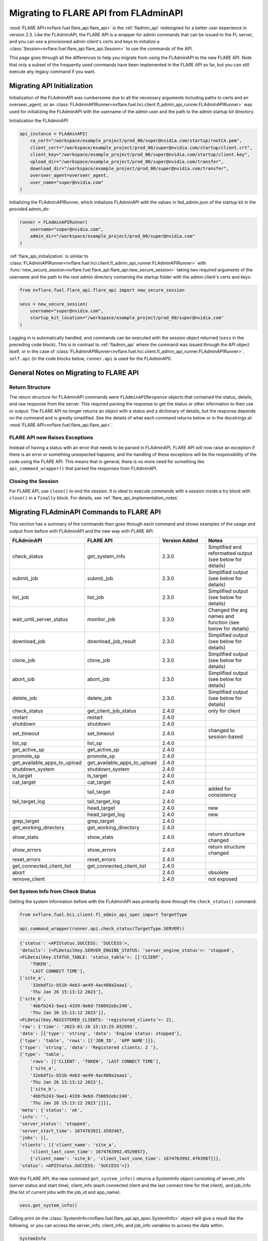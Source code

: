 .. _migrating_to_flare_api:

Migrating to FLARE API from FLAdminAPI
======================================

:mod:`FLARE API<nvflare.fuel.flare_api.flare_api>` is the :ref:`fladmin_api` redesigned for a better user experience in version 2.3.
Like the FLAdminAPI, the FLARE API is a wrapper for admin commands that can be issued to the FL server, and you can use a provisioned admin
client's certs and keys to initialize a :class:`Session<nvflare.fuel.flare_api.flare_api.Session>` to use the commands of the API.

This page goes through all the differences to help you migrate from using the FLAdminAPI to the new FLARE API. Note that only a subset of the
frequently used commands have been implemented in the FLARE API so far, but you can still execute any legacy command if you want.

.. _migrating_to_flare_api_initialization:

Migrating API Initialization
----------------------------
Initialization of the FLAdminAPI was cumbersome due to all the necessary arguments including paths to certs and an overseer_agent, so an
:class:`FLAdminAPIRunner<nvflare.fuel.hci.client.fl_admin_api_runner.FLAdminAPIRunner>` was used for initializing the FLAdminAPI
with the username of the admin user and the path to the admin startup kit directory.

Initialization the FLAdminAPI:

.. code-block:: python

    api_instance = FLAdminAPI(
        ca_cert="/workspace/example_project/prod_00/super@nvidia.com/startup/rootCA.pem",
        client_cert="/workspace/example_project/prod_00/super@nvidia.com/startup/client.crt",
        client_key="/workspace/example_project/prod_00/super@nvidia.com/startup/client.key",
        upload_dir="/workspace/example_project/prod_00/super@nvidia.com/transfer",
        download_dir="/workspace/example_project/prod_00/super@nvidia.com/transfer",
        overseer_agent=overseer_agent,
        user_name="super@nvidia.com"
    )

Initializing the FLAdminAPIRunner, which initializes FLAdminAPI with the values in fed_admin.json of the startup kit in the provided admin_dir:

.. code-block:: python

    runner = FLAdminAPIRunner(  
        username="super@nvidia.com",
        admin_dir="/workspace/example_project/prod_00/super@nvidia.com"
    )

:ref:`flare_api_initialization` is similar to :class:`FLAdminAPIRunner<nvflare.fuel.hci.client.fl_admin_api_runner.FLAdminAPIRunner>`
with :func:`new_secure_session<nvflare.fuel.flare_api.flare_api.new_secure_session>` taking two required arguments of
the username and the path to the root admin directory containing the startup folder with the admin client's
certs and keys:

.. code-block:: python

    from nvflare.fuel.flare_api.flare_api import new_secure_session

    sess = new_secure_session(
        username="super@nvidia.com",
        startup_kit_location="/workspace/example_project/prod_00/super@nvidia.com"
    )


Logging in is automatically handled, and commands can be executed with the session object returned (``sess`` in the preceding code block).
This is in contrast to :ref:`fladmin_api` where the command was issued through the API object itself, or in the case of :class:`FLAdminAPIRunner<nvflare.fuel.hci.client.fl_admin_api_runner.FLAdminAPIRunner>`,
``self.api`` (in the code blocks below, ``runner.api`` is used for the FLAdminAPI).


General Notes on Migrating to FLARE API
---------------------------------------

Return Structure
^^^^^^^^^^^^^^^^
The return structure for FLAdminAPI commands were ``FLAdminAPIResponse`` objects that contained the status, details, and raw response from the server.
This required parsing the response to get the status or other information to then use or output. The FLARE API no longer returns an object with a
status and a dictionary of details, but the response depends on the command and is greatly simplified. See the details of what each command returns below
or in the docstrings at: :mod:`FLARE API<nvflare.fuel.flare_api.flare_api>`.

FLARE API now Raises Exceptions
^^^^^^^^^^^^^^^^^^^^^^^^^^^^^^^
Instead of having a status with an error that needs to be parsed in FLAdminAPI, FLARE API will now raise an exception if there is an error or
something unexpected happens, and the handling of these exceptions will be the responsibility of the code using the FLARE API. This means that in general,
there is no more need for something like ``api_command_wrapper()`` that parsed the responses from FLAdminAPI.

Closing the Session
^^^^^^^^^^^^^^^^^^^
For FLARE API, use ``close()`` to end the session. It is ideal to execute commands with a session inside a try block with ``close()`` in a ``finally`` block.
For details, see :ref:`flare_api_implementation_notes`.


.. _migrating_fladminapi_commands_to_flare_api:

Migrating FLAdminAPI Commands to FLARE API
------------------------------------------
This section has a summary of the commands then goes through each command and shows examples of the usage and output from before with FLAdminAPI
and the new way with FLARE API.

.. csv-table::
    :header: FLAdminAPI,FLARE API,Version Added,Notes
    :widths: 15, 15, 30, 30

    check_status,get_system_info,2.3.0,Simplified and reformatted output (see below for details)
    submit_job,submit_job,2.3.0,Simplified output (see below for details)
    list_job,list_job,2.3.0,Simplified output (see below for details)
    wait_until_server_status,monitor_job,2.3.0,Changed the arg names and function (see below for details)
    download_job,download_job_result,2.3.0,Simplified output (see below for details)
    clone_job,clone_job,2.3.0,Simplified output (see below for details)
    abort_job,abort_job,2.3.0,Simplified output (see below for details)
    delete_job,delete_job,2.3.0,Simplified output (see below for details)
    check_status,get_client_job_status,2.4.0,only for client
    restart,restart,2.4.0,
    shutdown,shutdown,2.4.0,
    set_timeout,set_timeout,2.4.0,changed to session-based
    list_sp,list_sp,2.4.0,
    get_active_sp,get_active_sp,2.4.0,
    promote_sp,promote_sp,2.4.0,
    get_available_apps_to_upload,get_available_apps_to_upload,2.4.0,
    shutdown_system,shutdown_system,2.4.0,
    ls_target,ls_target,2.4.0,
    cat_target,cat_target,2.4.0,
    ,tail_target,2.4.0,added for consistency
    tail_target_log,tail_target_log,2.4.0,
    ,head_target,2.4.0,new
    ,head_target_log,2.4.0,new
    grep_target,grep_target,2.4.0,
    get_working_directory,get_working_directory,2.4.0,
    show_stats,show_stats,2.4.0,return structure changed
    show_errors,show_errors,2.4.0,return structure changed
    reset_errors,reset_errors,2.4.0,
    get_connected_client_list,get_connected_client_list,2.4.0,
    abort,,2.4.0,obsolete
    remove_client,,2.4.0,not exposed

Get System Info from Check Status
^^^^^^^^^^^^^^^^^^^^^^^^^^^^^^^^^
Getting the system information before with the FLAdminAPI was primarily done through the ``check_status()`` command:

.. code-block:: python

    from nvflare.fuel.hci.client.fl_admin_api_spec import TargetType

    api_command_wrapper(runner.api.check_status(TargetType.SERVER))

.. code-block:: bash

    {'status': <APIStatus.SUCCESS: 'SUCCESS'>,
    'details': {<FLDetailKey.SERVER_ENGINE_STATUS: 'server_engine_status'>: 'stopped',
    <FLDetailKey.STATUS_TABLE: 'status_table'>: [['CLIENT',
        'TOKEN',
        'LAST CONNECT TIME'],
    ['site_a',
        '32ebdf1c-b51b-4eb3-ae49-4ac488a2aaa1',
        'Thu Jan 26 15:13:12 2023'],
    ['site_b',
        '4bbfb243-9ae1-4339-9e6d-750092ebc240',
        'Thu Jan 26 15:13:12 2023']],
    <FLDetailKey.REGISTERED_CLIENTS: 'registered_clients'>: 2},
    'raw': {'time': '2023-01-26 15:13:25.652993',
    'data': [{'type': 'string', 'data': 'Engine status: stopped'},
    {'type': 'table', 'rows': [['JOB_ID', 'APP NAME']]},
    {'type': 'string', 'data': 'Registered clients: 2 '},
    {'type': 'table',
        'rows': [['CLIENT', 'TOKEN', 'LAST CONNECT TIME'],
        ['site_a',
        '32ebdf1c-b51b-4eb3-ae49-4ac488a2aaa1',
        'Thu Jan 26 15:13:12 2023'],
        ['site_b',
        '4bbfb243-9ae1-4339-9e6d-750092ebc240',
        'Thu Jan 26 15:13:12 2023']]}],
    'meta': {'status': 'ok',
    'info': '',
    'server_status': 'stopped',
    'server_start_time': 1674763921.3592467,
    'jobs': [],
    'clients': [{'client_name': 'site_a',
        'client_last_conn_time': 1674763992.4529057},
        {'client_name': 'site_b', 'client_last_conn_time': 1674763992.4763987}]},
    'status': <APIStatus.SUCCESS: 'SUCCESS'>}}


With the FLARE API, the new command ``get_system_info()`` returns a SystemInfo object consisting of server_info
(server status and start time), client_info (each connected client and the last connect time for that client), and job_info
(the list of current jobs with the job_id and app_name).

.. code-block:: python

    sess.get_system_info()

Calling print on the :class:`SystemInfo<nvflare.fuel.flare_api.api_spec.SystemInfo>` object will give a result like the following,
or you can access the server_info, client_info, and job_info variables to access the data within.

.. code-block:: bash

    SystemInfo
    server_info: status: stopped, start_time: Thu Jan 26 15:12:01 2023
    client_info: 
    site_a(last_connect_time: Thu Jan 26 15:12:42 2023)
    site_b(last_connect_time: Thu Jan 26 15:12:42 2023)
    job_info:
    job_id: 44d32a5f-9766-44b6-aef5-7ed9fd168335
    app_name: hello-numpy-sag


Submit Job
^^^^^^^^^^
The ``submit_job()`` command for the FLAdminAPI and FLARE API are very similar. The necessary argument is the same for both, the
path to the job to submit as a string. For ``submit_job()`` with FLAdminAPI:

.. code-block:: python

    path_to_example_job = "/workspace/NVFlare/examples/hello-world/hello-numpy-sag"
    runner.api.submit_job(path_to_example_job)

.. code-block:: bash

    {'status': <APIStatus.SUCCESS: 'SUCCESS'>,
    'details': {'message': 'Submitted job: 5d0eaa30-6936-4044-918e-cd9c3f5edf9b',
    'job_id': '5d0eaa30-6936-4044-918e-cd9c3f5edf9b'},
    'raw': {'time': '2023-01-26 15:30:35.260527',
    'data': [{'type': 'string',
        'data': 'Submitted job: 5d0eaa30-6936-4044-918e-cd9c3f5edf9b'},
    {'type': 'success', 'data': ''}],
    'meta': {'status': 'ok',
    'info': '',
    'job_id': '5d0eaa30-6936-4044-918e-cd9c3f5edf9b'},
    'status': <APIStatus.SUCCESS: 'SUCCESS'>}}


With the FLARE API, ``submit_job()`` returns the job_id of the job if it is successfully submitted so you can save that
value to use later.

.. code-block:: python

    path_to_example_job = "/workspace/NVFlare/examples/hello-world/hello-numpy-sag"
    job_id = sess.submit_job(path_to_example_job)
    print(job_id + " was submitted")

.. code-block:: bash

    5d0eaa30-6936-4044-918e-cd9c3f5edf9b was submitted


List Jobs
^^^^^^^^^^
The ``list_jobs()`` command for FLAdminAPI took an optional argument of a string for the options, and with the FLARE API, the options are
set as boolean values. For ``list_jobs()`` with FLAdminAPI:

.. code-block:: python

    runner.api.list_jobs()
    # runner.api.list_jobs("-a -d")

.. code-block:: bash

    {'status': <APIStatus.SUCCESS: 'SUCCESS'>,
    'details': [['JOB ID', 'NAME', 'STATUS', 'SUBMIT TIME', 'RUN DURATION'],
    ['5d0eaa30-6936-4044-918e-cd9c3f5edf9b',
    'hello-numpy-sag',
    'FINISHED:COMPLETED',
    '2023-01-26T15:30:35.262048-05:00',
    '0:00:48.170128']],
    'raw': {'time': '2023-01-26 15:47:23.091621',
    'data': [{'type': 'table',
        'rows': [['JOB ID', 'NAME', 'STATUS', 'SUBMIT TIME', 'RUN DURATION'],
        ['5d0eaa30-6936-4044-918e-cd9c3f5edf9b',
        'hello-numpy-sag',
        'FINISHED:COMPLETED',
        '2023-01-26T15:30:35.262048-05:00',
        '0:00:48.170128']]},
    {'type': 'success', 'data': ''}],
    'meta': {'jobs': [{'job_id': '5d0eaa30-6936-4044-918e-cd9c3f5edf9b',
        'job_name': 'hello-numpy-sag',
        'status': 'FINISHED:COMPLETED',
        'submit_time': '2023-01-26T15:30:35.262048-05:00',
        'duration': '0:00:48.170128'}],
    'status': 'ok',
    'info': ''},
    'status': <APIStatus.SUCCESS: 'SUCCESS'>}}


With the FLARE API, ``list_job()``:

.. code-block:: python

    list_jobs_output = sess.list_jobs()
    print(list_jobs_output)
    # list_jobs_output_detailed_all = sess.list_jobs(detailed=True, all=True)
    # print(list_jobs_output_detailed_all)

.. code-block:: bash

    [{'job_id': '9382ff9e-eb7e-4e0d-9a8e-78c82747b5ac', 'job_name': 'hello-numpy-sag', 'status': 'RUNNING', 'submit_time': '2023-01-26T15:56:30.188836-05:00', 'duration': '0:00:32.686275'}]


Monitor Job from Wait Until
^^^^^^^^^^^^^^^^^^^^^^^^^^^
In the FLAdminAPI, there were ``wait_until_server_status()`` and ``wait_until_client_status()`` that you could use to
monitor the status of the training:

.. code-block:: python

    runner.api.wait_until_server_status()

By default, the ``wait_until`` functions for FLAdminAPI waited until the server engine status was stopped or the clients no longer had
any active jobs before returning a status of "SUCCESS".

.. code-block:: bash

    {'status': <APIStatus.SUCCESS: 'SUCCESS'>}

With the FLARE API, ``monitor_job()`` provides a similar function but takes a required argument of a job_id to continuously retrieve the
job meta information for the job status until that job is done.

.. code-block:: python

    sess.monitor_job(job_id)

.. code-block:: bash

    <MonitorReturnCode.JOB_FINISHED: 0>

The additional optional arguments have been slightly modified with ``interval`` becoming ``poll_interval`` and type float instead of int,
``timeout`` remaining the same name but type float instead of int, and ``callback`` to ``cb``.

The ``monitor_job()`` command of the FLARE API is intended to be customizable with callbacks, see :ref:`flare_api_monitor_job` for more details.


Download Job Result from Download Job
^^^^^^^^^^^^^^^^^^^^^^^^^^^^^^^^^^^^^
The ``download_job()`` command for FLAdminAPI has been renamed to ``download_job_result()``. It took a required argument of job_id as a string,
and this remains the same for the FLARE API. The behavior of the command remains the same, with the output being simplified just to the path
to the downloaded job. With FLAdminAPI:

.. code-block:: python

    runner.api.download_job(job_id)

.. code-block:: bash

    {'status': <APIStatus.SUCCESS: 'SUCCESS'>,
    'details': {'message': 'Download to dir /workspace/workspace/hello-example/prod_00/admin@nvidia.com/transfer'},
    'raw': {'status': <APIStatus.SUCCESS: 'SUCCESS'>,
    'details': 'Download to dir /workspace/workspace/hello-example/prod_00/admin@nvidia.com/transfer',
    'meta': {'status': 'ok',
    'info': '',
    'job_id': '5d0eaa30-6936-4044-918e-cd9c3f5edf9b'}}}

With the FLARE API, ``download_job_result()``:

.. code-block:: python

    sess.download_job_result(job_id)

.. code-block:: bash

    '/workspace/workspace/hello-example/prod_00/admin@nvidia.com/transfer/5d0eaa30-6936-4044-918e-cd9c3f5edf9b'


Clone Job
^^^^^^^^^
The usage for the ``clone_job()`` command is the same for FLAdminAPI and the FLARE API with just the job_id as a string as the required argument.
The behavior of the command remains the same, with the output being simplified just to the job_id of the newly cloned job. With FLAdminAPI:

.. code-block:: python

    runner.api.clone_job(job_id)

.. code-block:: bash

    {'status': <APIStatus.SUCCESS: 'SUCCESS'>,
    'details': {'message': 'Cloned job 5d0eaa30-6936-4044-918e-cd9c3f5edf9b as: 4a2cf195-314d-4476-9ea5-c69bed397e3a',
    'job_id': '4a2cf195-314d-4476-9ea5-c69bed397e3a'},
    'raw': {'time': '2023-01-25 15:08:40.235304',
    'data': [{'type': 'string',
        'data': 'Cloned job 5d0eaa30-6936-4044-918e-cd9c3f5edf9b as: 4a2cf195-314d-4476-9ea5-c69bed397e3a'},
    {'type': 'success', 'data': ''}],
    'meta': {'status': 'ok',
    'info': '',
    'job_id': '4a2cf195-314d-4476-9ea5-c69bed397e3a'},
    'status': <APIStatus.SUCCESS: 'SUCCESS'>}}

With the FLARE API, ``clone_job()``:

.. code-block:: python

    sess.clone_job(job_id)

.. code-block:: bash

    '4a2cf195-314d-4476-9ea5-c69bed397e3a'


Abort Job
^^^^^^^^^
The ``abort_job()`` command is the same for FLAdminAPI and the FLARE API with just the job_id as a string as the required argument.
The behavior of the command remains the same, with the output being simplified to None. With FLAdminAPI:

.. code-block:: python

    runner.api.abort_job(job_id)

.. code-block:: bash

    {'status': <APIStatus.SUCCESS: 'SUCCESS'>,
    'details': {'message': 'Abort signal has been sent to the server app.'},
    'raw': {'time': '2023-01-26 16:59:32.980711',
    'data': [{'type': 'string',
        'data': 'Abort signal has been sent to the server app.'},
    {'type': 'success', 'data': ''}],
    'meta': {'status': 'ok', 'info': ''},
    'status': <APIStatus.SUCCESS: 'SUCCESS'>}}

With the FLARE API, ``abort_job()``:

.. code-block:: python

    sess.abort_job(job_id)

.. code-block:: bash

    None


Delete Job
^^^^^^^^^^
The ``delete_job()`` command is the same for FLAdminAPI and the FLARE API with just the job_id as a string as the required argument.
The behavior of the command remains the same, with the output being simplified to nothing. With FLAdminAPI:

.. code-block:: python

    runner.api.delete_job(job_id)

.. code-block:: bash

    {'status': <APIStatus.SUCCESS: 'SUCCESS'>,
    'details': {'message': 'Job 4a2cf195-314d-4476-9ea5-c69bed397e3a deleted.'},
    'raw': {'time': '2023-01-26 17:02:12.812807',
    'data': [{'type': 'string',
        'data': 'Job 4a2cf195-314d-4476-9ea5-c69bed397e3a deleted.'},
    {'type': 'success', 'data': ''}],
    'meta': {'status': 'ok', 'info': ''},
    'status': <APIStatus.SUCCESS: 'SUCCESS'>}}

With the FLARE API, ``delete_job()``:

.. code-block:: python

    sess.delete_job(job_id)

Migrating All Other FLAdminAPI Commands to FLARE API
----------------------------------------------------
The remaining FLAdminAPI commands have been added to the FLARE API in 2.4.0.
For more details, see the notes in the table above, and the :mod:`FLARE API<nvflare.fuel.flare_api.flare_api>` definitions.
